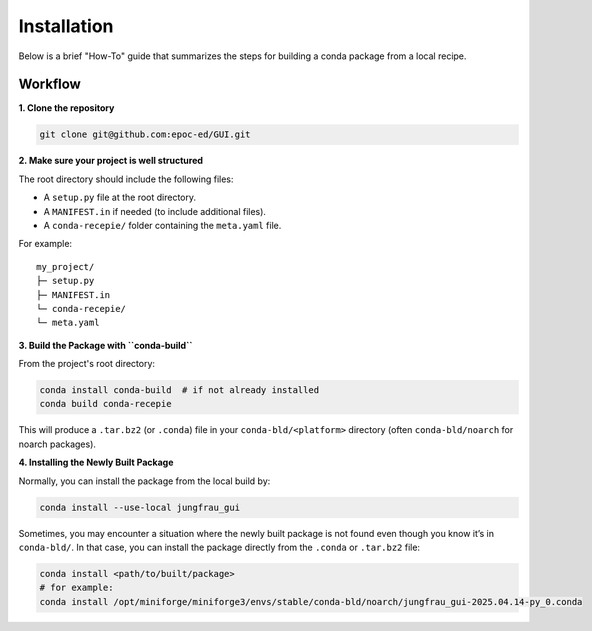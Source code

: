 Installation
------------

Below is a brief "How-To" guide that summarizes the steps for building a conda package from a local recipe.

Workflow
""""""""

**1. Clone the repository**

.. code-block:: bash

    git clone git@github.com:epoc-ed/GUI.git

**2. Make sure your project is well structured**

The root directory should include the following files:

- A ``setup.py`` file at the root directory.

- A ``MANIFEST.in`` if needed (to include additional files).

- A ``conda-recepie/`` folder containing the ``meta.yaml`` file.

For example::

    my_project/
    ├─ setup.py
    ├─ MANIFEST.in
    └─ conda-recepie/
    └─ meta.yaml

**3. Build the Package with ``conda-build``**

From the project's root directory:

.. code-block:: bash

    conda install conda-build  # if not already installed
    conda build conda-recepie

This will produce a ``.tar.bz2`` (or ``.conda``) file in your ``conda-bld/<platform>`` directory (often ``conda-bld/noarch`` for noarch packages).

**4. Installing the Newly Built Package**

Normally, you can install the package from the local build by:

.. code-block:: bash

    conda install --use-local jungfrau_gui

Sometimes, you may encounter a situation where the newly built package is not found even though you know it’s in ``conda-bld/``.
In that case, you can install the package directly from the ``.conda`` or ``.tar.bz2`` file:

.. code-block:: bash

    conda install <path/to/built/package>
    # for example:
    conda install /opt/miniforge/miniforge3/envs/stable/conda-bld/noarch/jungfrau_gui-2025.04.14-py_0.conda
